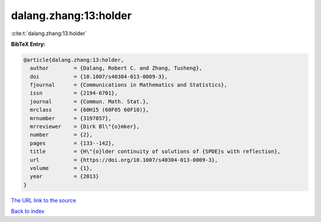 dalang.zhang:13:holder
======================

:cite:t:`dalang.zhang:13:holder`

**BibTeX Entry:**

.. code-block:: bibtex

   @article{dalang.zhang:13:holder,
     author        = {Dalang, Robert C. and Zhang, Tusheng},
     doi           = {10.1007/s40304-013-0009-3},
     fjournal      = {Communications in Mathematics and Statistics},
     issn          = {2194-6701},
     journal       = {Commun. Math. Stat.},
     mrclass       = {60H15 (60F05 60F10)},
     mrnumber      = {3197857},
     mrreviewer    = {Dirk Bl\"{o}mker},
     number        = {2},
     pages         = {133--142},
     title         = {H\"{o}lder continuity of solutions of {SPDE}s with reflection},
     url           = {https://doi.org/10.1007/s40304-013-0009-3},
     volume        = {1},
     year          = {2013}
   }
`The URL link to the source <https://doi.org/10.1007/s40304-013-0009-3>`_


`Back to index <../By-Cite-Keys.html>`_
